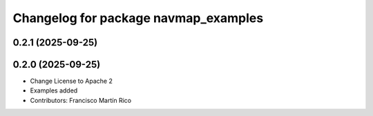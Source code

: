 ^^^^^^^^^^^^^^^^^^^^^^^^^^^^^^^^^^^^^
Changelog for package navmap_examples
^^^^^^^^^^^^^^^^^^^^^^^^^^^^^^^^^^^^^

0.2.1 (2025-09-25)
------------------

0.2.0 (2025-09-25)
------------------
* Change License to Apache 2
* Examples added
* Contributors: Francisco Martín Rico

